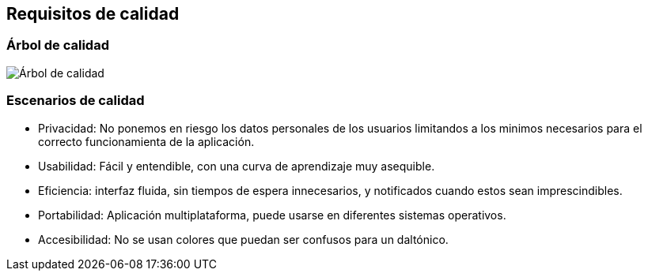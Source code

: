 [[section-quality-scenarios]]
== Requisitos de calidad



=== Árbol de calidad
image:10_tree.png["Árbol de calidad"]


=== Escenarios de calidad

* Privacidad: No ponemos en riesgo los datos personales de los usuarios limitandos a los minimos necesarios para el correcto funcionamienta de la aplicación.

* Usabilidad: Fácil y entendible, con una curva de aprendizaje muy asequible. 

* Eficiencia: interfaz fluida, sin tiempos de espera innecesarios, y notificados cuando estos sean imprescindibles.

* Portabilidad: Aplicación multiplataforma, puede usarse en diferentes sistemas operativos.

* Accesibilidad: No se usan colores que puedan ser confusos para un daltónico.

